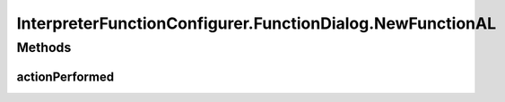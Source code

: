 .. java:import:: java.awt Dialog

.. java:import:: java.awt.event ActionEvent

.. java:import:: java.awt.event ActionListener

.. java:import:: java.util Map

.. java:import:: javax.swing BorderFactory

.. java:import:: javax.swing Box

.. java:import:: javax.swing BoxLayout

.. java:import:: javax.swing JButton

.. java:import:: javax.swing JComboBox

.. java:import:: javax.swing JLabel

.. java:import:: javax.swing JPanel

.. java:import:: javax.swing.border EtchedBorder

.. java:import:: ca.nengo.math Function

.. java:import:: ca.nengo.math FunctionInterpreter

.. java:import:: ca.nengo.math.impl DefaultFunctionInterpreter

.. java:import:: ca.nengo.math.impl PostfixFunction

.. java:import:: ca.nengo.ui.actions PlotFunctionAction

.. java:import:: ca.nengo.ui.configurable ConfigException

.. java:import:: ca.nengo.ui.configurable ConfigResult

.. java:import:: ca.nengo.ui.configurable ConfigSchema

.. java:import:: ca.nengo.ui.configurable ConfigSchemaImpl

.. java:import:: ca.nengo.ui.configurable IConfigurable

.. java:import:: ca.nengo.ui.configurable Property

.. java:import:: ca.nengo.ui.configurable PropertyInputPanel

.. java:import:: ca.nengo.ui.configurable.descriptors PFunction

.. java:import:: ca.nengo.ui.configurable.descriptors PInt

.. java:import:: ca.nengo.ui.configurable.descriptors PString

.. java:import:: ca.nengo.ui.configurable.managers ConfigDialog

.. java:import:: ca.nengo.ui.configurable.managers ConfigManager

.. java:import:: ca.nengo.ui.configurable.managers UserConfigurer

.. java:import:: ca.nengo.ui.configurable.panels StringPanel

.. java:import:: ca.nengo.ui.lib Style.NengoStyle

.. java:import:: ca.nengo.ui.lib.util UserMessages

InterpreterFunctionConfigurer.FunctionDialog.NewFunctionAL
==========================================================

.. java:package:: ca.nengo.ui.configurable.descriptors.functions
   :noindex:

.. java:type::  class NewFunctionAL implements ActionListener
   :outertype: InterpreterFunctionConfigurer.FunctionDialog

Methods
-------
actionPerformed
^^^^^^^^^^^^^^^

.. java:method:: public void actionPerformed(ActionEvent e)
   :outertype: InterpreterFunctionConfigurer.FunctionDialog.NewFunctionAL

